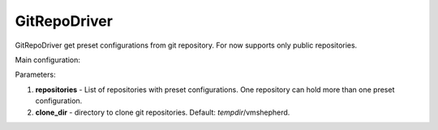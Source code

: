 =============
GitRepoDriver
=============

GitRepoDriver get preset configurations from git repository.
For now supports only public repositories.

Main configuration:

.. code-block:: yaml
   :emphasize-lines: 3,5

   repositories:
     presets1: http://gitrepo.local/presets1.git
     presets2: http://gitrepo.local/presets2.git
   clone_dir: /tmp/clonedir

Parameters:

1. **repositories** - List of repositories with preset configurations. One repository can hold more than one preset configuration.
2. **clone_dir** - directory to clone git repositories. Default: *tempdir*/vmshepherd.

